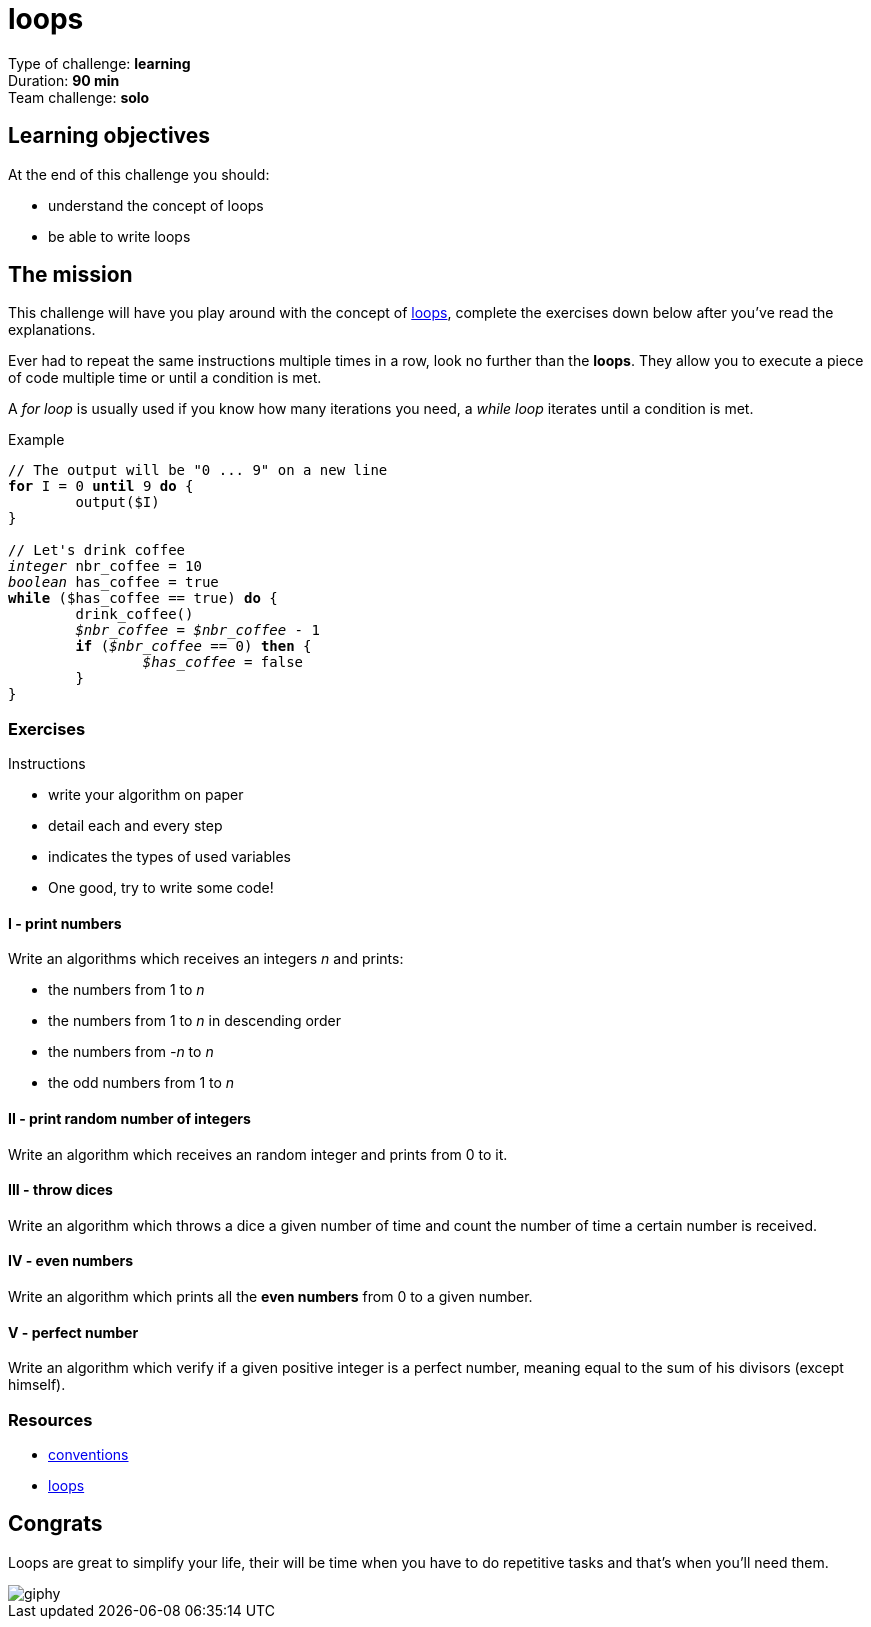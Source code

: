 = loops

// Links
:loop: https://en.wikipedia.org/wiki/Control_flow#Loops

Type of challenge: *learning* +
Duration: *90 min* +
Team challenge: *solo*


== Learning objectives

At the end of this challenge you should:

* understand the concept of loops
* be able to write loops


== The mission

This challenge will have you play around with the concept of {loop}[loops],
complete the exercises down below after you've read the explanations.

Ever had to repeat the same instructions multiple times in a row, look no
further than the *loops*. They allow you to execute a piece of code multiple
time or until a condition is met.

A _for loop_ is usually used if you know how many iterations you need, a _while
loop_ iterates until a condition is met.

[title="Example",subs="quotes"]
----
// The output will be "0 ... 9" on a new line
*for* I = 0 *until* 9 *do* {
	output($I)
}

// Let's drink coffee
_integer_ nbr_coffee = 10
_boolean_ has_coffee = true
*while* ($has_coffee == true) *do* {
	drink_coffee()
	__$nbr_coffee__ = __$nbr_coffee__ - 1
	*if* (__$nbr_coffee__ == 0) *then* {
		__$has_coffee__ = false
	}
}
----

=== Exercises

.Instructions
* write your algorithm on paper
* detail each and every step
* indicates the types of used variables
* One good, try to write some code!

==== I - print numbers

Write an algorithms which receives an integers _n_ and prints:

* the numbers from 1 to _n_
* the numbers from 1 to _n_ in descending order
* the numbers from _-n_ to _n_
* the odd numbers from 1 to _n_

==== II - print random number of integers

Write an algorithm which receives an random integer and prints from 0 to it.

==== III - throw dices

Write an algorithm which throws a dice a given number of time and count the
number of time a certain number is received.

==== IV - even numbers

Write an algorithm which prints all the *even numbers* from 0 to a given number.

==== V - perfect number

Write an algorithm which verify if a given positive integer is a perfect number,
meaning equal to the sum of his divisors (except himself).


=== Resources

* link:./conventions.adoc[conventions]
* https://computersciencewiki.org/index.php/Iteration[loops]


== Congrats

Loops are great to simplify your life, their will be time when you have to do
repetitive tasks and that's when you'll need them.

image::https://media.giphy.com/media/Q0T9KzVwGQeNG/giphy.gif[]
